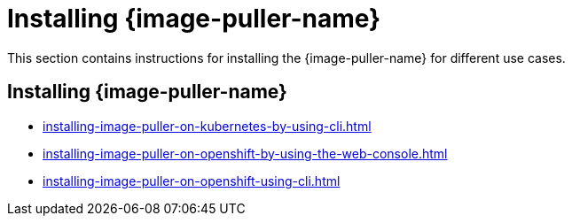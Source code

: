:_content-type: PROCEDURE
:description: Installing {image-puller-name}
:keywords: overview, installing, image-puller
:navtitle: Installing {image-puller-name}

[id="installing-{image-puller-name}"]
= Installing {image-puller-name}

This section contains instructions for installing the {image-puller-name} for different use cases.

== Installing {image-puller-name}

* xref:installing-image-puller-on-kubernetes-by-using-cli.adoc[]
* xref:installing-image-puller-on-openshift-by-using-the-web-console.adoc[]
* xref:installing-image-puller-on-openshift-using-cli.adoc[]